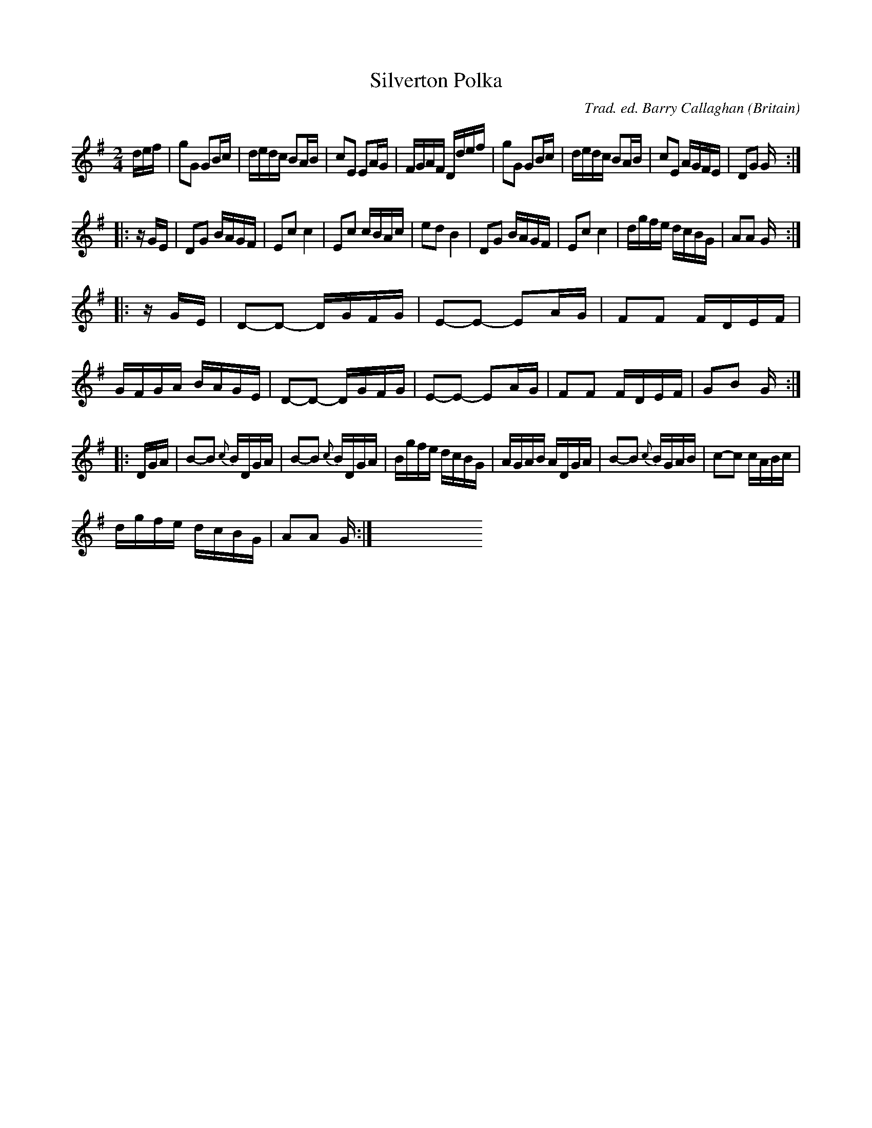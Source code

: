 X: 2
T: Silverton Polka
R: polka 64
C: Trad. ed. Barry Callaghan
S: 'Hard Core English' page 93B
O: Britain
B: Hard Core English ISBN 978 085418 201 5
N: Recorded by Peter Wyper 1915. The book has d2 for note 1 bar 1 & 5.
Z: PJHeadford 2008
M: 2/4
L: 1/16
K: G
   def |\
g2G2 G2Bc | dedc B2AB | c2E2 E2AG | FGAF Ddef |\
g2G2 G2Bc | dedc B2AB | c2E2 AGFE | D2G2 G :|
|: zGE |\
D2G2 BAGF | E2c2 c4 | E2c2 cBAc | e2d2 B4 |\
D2G2 BAGF | E2c2 c4 | dgfe dcBG | A2A2 G :|
|: zGE |\
D2-D2- DGFG | E2-E2- E2AG | F2F2 FDEF | GFGA BAGE |\
D2-D2- DGFG | E2-E2- E2AG | F2F2 FDEF | G2B2 G :|
|: DGA |\
B2-B2 {c}BDGA | B2-B2 {c}BDGA | Bgfe dcBG | AGAB ADGA |\
B2-B2 {c}BGAB | c2-c2 cABc |
dgfe dcBG | A2A2 G :| y8 y8 y8 y8 y8 y8 y8 y8 y8 y8 y8 y8
